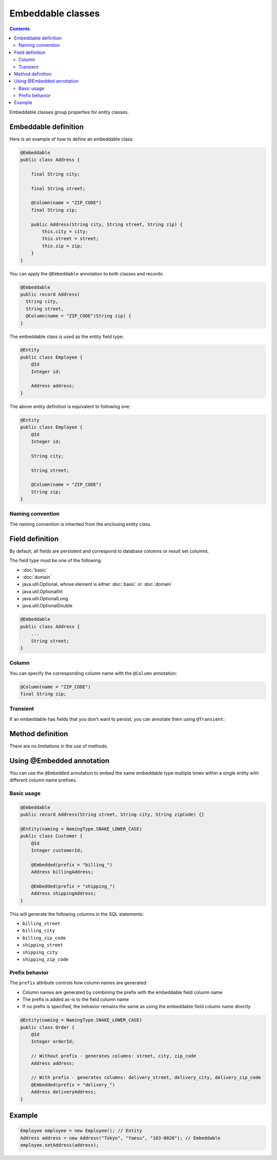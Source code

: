 ==================
Embeddable classes
==================

.. contents::
   :depth: 4

Embeddable classes group properties for entity classes.

Embeddable definition
=====================

Here is an example of how to define an embeddable class:

.. code-block:: java

  @Embeddable
  public class Address {

      final String city;

      final String street;

      @Column(name = "ZIP_CODE")
      final String zip;

      public Address(String city, String street, String zip) {
          this.city = city;
          this.street = street;
          this.zip = zip;
      }
  }

You can apply the ``@Embeddable`` annotation to both classes and records:

.. code-block:: java

  @Embeddable
  public record Address(
    String city,
    String street,
    @Column(name = "ZIP_CODE")String zip) {
  }

The embeddable class is used as the entity field type:

.. code-block:: java

  @Entity
  public class Employee {
      @Id
      Integer id;

      Address address;
  }

The above entity definition is equivalent to following one:

.. code-block:: java

  @Entity
  public class Employee {
      @Id
      Integer id;

      String city;

      String street;

      @Column(name = "ZIP_CODE")
      String zip;
  }

Naming convention
-----------------

The naming convention is inherited from the enclosing entity class.

Field definition
================

By default, all fields are persistent and correspond to database columns or result set columns.

The field type must be one of the following:

* :doc:`basic`
* :doc:`domain`
* java.util.Optional, whose element is either :doc:`basic` or :doc:`domain`
* java.util.OptionalInt
* java.util.OptionalLong
* java.util.OptionalDouble

.. code-block:: java

  @Embeddable
  public class Address {
      ...
      String street;
  }

Column
------

You can specify the corresponding column name with the ``@Column`` annotation:

.. code-block:: java

  @Column(name = "ZIP_CODE")
  final String zip;

Transient
---------

If an embeddable has fields that you don’t want to persist, you can annotate them using ``@Transient``:

Method definition
=================

There are no limitations in the use of methods.

Using @Embedded annotation
==========================

You can use the ``@Embedded`` annotation to embed the same embeddable type multiple times within a single entity with different column name prefixes.

Basic usage
-----------

.. code-block:: java

  @Embeddable
  public record Address(String street, String city, String zipCode) {}

  @Entity(naming = NamingType.SNAKE_LOWER_CASE)
  public class Customer {
      @Id 
      Integer customerId;
      
      @Embedded(prefix = "billing_")
      Address billingAddress;
      
      @Embedded(prefix = "shipping_")
      Address shippingAddress;
  }

This will generate the following columns in the SQL statements:

* ``billing_street``
* ``billing_city``
* ``billing_zip_code``
* ``shipping_street``
* ``shipping_city``
* ``shipping_zip_code``

Prefix behavior
---------------

The ``prefix`` attribute controls how column names are generated:

* Column names are generated by combining the prefix with the embeddable field column name
* The prefix is added as-is to the field column name
* If no prefix is specified, the behavior remains the same as using the embeddable field column name directly

.. code-block:: java

  @Entity(naming = NamingType.SNAKE_LOWER_CASE)
  public class Order {
      @Id 
      Integer orderId;
      
      // Without prefix - generates columns: street, city, zip_code
      Address address;
      
      // With prefix - generates columns: delivery_street, delivery_city, delivery_zip_code
      @Embedded(prefix = "delivery_")
      Address deliveryAddress;
  }

Example
=======

.. code-block:: java

  Employee employee = new Employee(); // Entity
  Address address = new Address("Tokyo", "Yaesu", "103-0028"); // Embeddable
  employee.setAddress(address);
